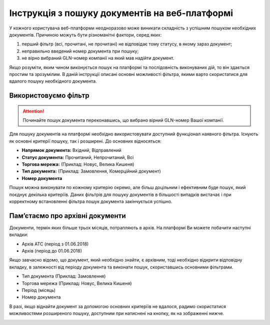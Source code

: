 ####################################################
Інструкція з пошуку документів на веб-платформі
####################################################

У кожного користувача веб-платформи неодноразово може виникати складність з успішним пошуком необхідних документів. Причиною можуть бути різноманітні фактори, серед яких:

1. перший фільтр (всі, прочитані, не прочитані) не відповідає тому статусу, в якому зараз документ;
2. неправильно введений номер документа при пошуку;
3. не вірно вибраний GLN-номер компанії на який мав надійти документ.

Якщо розуміти, яким чином виконується пошук на платформі та послідовність виконуваних дій, то він здається простим та зрозумілим. В даній інструкції описані основні можливості фільтра, якими варто скористатися для вдалого пошуку необхідного документа.

**Використовуємо фільтр**
==========================

.. attention:: Починайте пошук документа переконавшись, що вибрано вірний GLN-номер Вашої компанії.

Для пошуку документів на платформі необхідно використовувати доступний функціонал наявного фільтра. Існують як основні критерії пошуку, так і розширені. До основних відносяться:

* **Напрямок документа:** Вхідний, Відправлений
* **Статус документа:** Прочитаний, Непрочитаний, Всі
* **Торгова мережа:** (Приклад: Новус, Велика Кишеня)
* **Тип документа:** (Приклад: Замовлення, Комерційний документ)
* **Номер документа**

.. image:: pics_instruktsiya_z_poshuku_dokumentiv/instruktsiya_z_poshuku_dokumentiv_01.png
   :align: center

Пошук можна виконувати по кожному критерію окремо, але більш доцільним і ефективним буде пошук, який поєднує декілька критеріїв.
Даних фільтрів для пошуку документів в більшості випадків вистачає і при корректному встановленні фільтра пошук документа закінчується успішно.

**Пам’єтаємо про архівні документи**
====================================================

.. image:: pics_instruktsiya_z_poshuku_dokumentiv/instruktsiya_z_poshuku_dokumentiv_02.png
   :align: right

Документи, термін яких більше трьох місяців, потрапляють в архів.
На платформі Ви можете побачити наступні вкладки:

* Архів АТС (період з 01.06.2018)
* Архів (період до 01.06.2018)

Якщо завчасно відомо, що документ, який необхідно знайти, є архівним, тоді необхідно відкрити відповідну вкладку, в залежності від періоду документа та виконати пошук, скориставшись основними фільтрами.

* Тип документа (Приклад: Замовлення)
* Торгова мережа (Приклад: Новус, Велика Кишеня)
* Період (місяць)
* Номер документа

В разі, якщо віднайти документ за допомогою основних критеріїв не вдалося, радимо скористатися можливостями розширеного пошуку, доступним при натиснені на кнопку, як на зображенні нижче.

.. image:: pics_instruktsiya_z_poshuku_dokumentiv/instruktsiya_z_poshuku_dokumentiv_03.png
   :align: center

